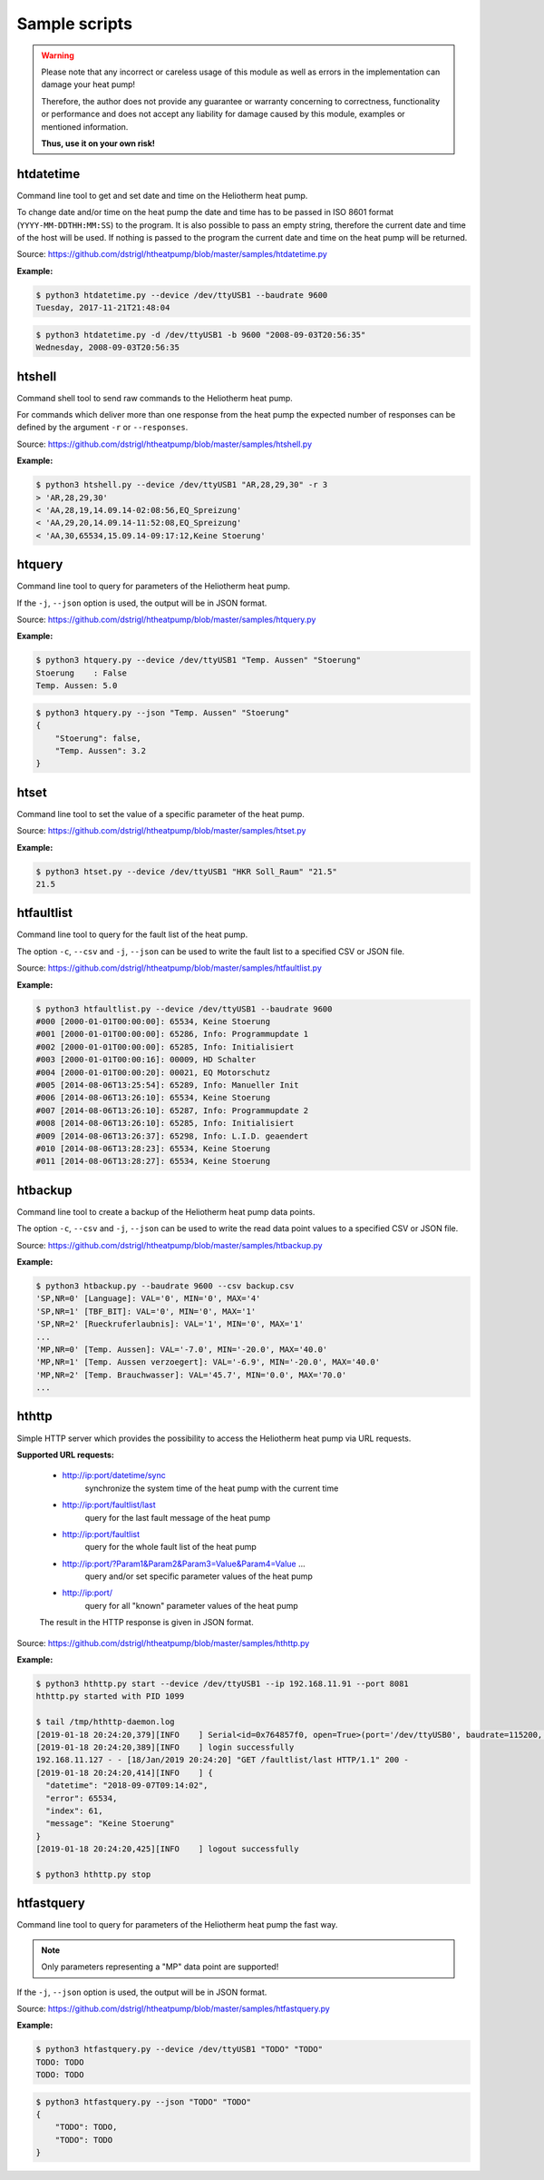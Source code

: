 .. _htscripts:

Sample scripts
==============

.. warning::

   Please note that any incorrect or careless usage of this module as well as
   errors in the implementation can damage your heat pump!

   Therefore, the author does not provide any guarantee or warranty concerning
   to correctness, functionality or performance and does not accept any liability
   for damage caused by this module, examples or mentioned information.

   **Thus, use it on your own risk!**


htdatetime
----------

Command line tool to get and set date and time on the Heliotherm heat pump.

To change date and/or time on the heat pump the date and time has to be passed in ISO 8601 format
(``YYYY-MM-DDTHH:MM:SS``) to the program. It is also possible to pass an empty string, therefore
the current date and time of the host will be used. If nothing is passed to the program the current
date and time on the heat pump will be returned.

Source: https://github.com/dstrigl/htheatpump/blob/master/samples/htdatetime.py

**Example:**

.. code-block:: shell

    $ python3 htdatetime.py --device /dev/ttyUSB1 --baudrate 9600
    Tuesday, 2017-11-21T21:48:04

.. code-block:: shell

    $ python3 htdatetime.py -d /dev/ttyUSB1 -b 9600 "2008-09-03T20:56:35"
    Wednesday, 2008-09-03T20:56:35


htshell
-------

Command shell tool to send raw commands to the Heliotherm heat pump.

For commands which deliver more than one response from the heat pump the expected number of responses
can be defined by the argument ``-r`` or ``--responses``.

Source: https://github.com/dstrigl/htheatpump/blob/master/samples/htshell.py

**Example:**

.. code-block:: shell

    $ python3 htshell.py --device /dev/ttyUSB1 "AR,28,29,30" -r 3
    > 'AR,28,29,30'
    < 'AA,28,19,14.09.14-02:08:56,EQ_Spreizung'
    < 'AA,29,20,14.09.14-11:52:08,EQ_Spreizung'
    < 'AA,30,65534,15.09.14-09:17:12,Keine Stoerung'


htquery
-------

Command line tool to query for parameters of the Heliotherm heat pump.

If the ``-j``, ``--json`` option is used, the output will be in JSON format.

Source: https://github.com/dstrigl/htheatpump/blob/master/samples/htquery.py

**Example:**

.. code-block:: shell

    $ python3 htquery.py --device /dev/ttyUSB1 "Temp. Aussen" "Stoerung"
    Stoerung    : False
    Temp. Aussen: 5.0

.. code-block:: shell

    $ python3 htquery.py --json "Temp. Aussen" "Stoerung"
    {
        "Stoerung": false,
        "Temp. Aussen": 3.2
    }


htset
-----

Command line tool to set the value of a specific parameter of the heat pump.

Source: https://github.com/dstrigl/htheatpump/blob/master/samples/htset.py

**Example:**

.. code-block:: shell

    $ python3 htset.py --device /dev/ttyUSB1 "HKR Soll_Raum" "21.5"
    21.5


htfaultlist
-----------

Command line tool to query for the fault list of the heat pump.

The option ``-c``, ``--csv`` and ``-j``, ``--json`` can be used to write the
fault list to a specified CSV or JSON file.

Source: https://github.com/dstrigl/htheatpump/blob/master/samples/htfaultlist.py

**Example:**

.. code-block:: shell

    $ python3 htfaultlist.py --device /dev/ttyUSB1 --baudrate 9600
    #000 [2000-01-01T00:00:00]: 65534, Keine Stoerung
    #001 [2000-01-01T00:00:00]: 65286, Info: Programmupdate 1
    #002 [2000-01-01T00:00:00]: 65285, Info: Initialisiert
    #003 [2000-01-01T00:00:16]: 00009, HD Schalter
    #004 [2000-01-01T00:00:20]: 00021, EQ Motorschutz
    #005 [2014-08-06T13:25:54]: 65289, Info: Manueller Init
    #006 [2014-08-06T13:26:10]: 65534, Keine Stoerung
    #007 [2014-08-06T13:26:10]: 65287, Info: Programmupdate 2
    #008 [2014-08-06T13:26:10]: 65285, Info: Initialisiert
    #009 [2014-08-06T13:26:37]: 65298, Info: L.I.D. geaendert
    #010 [2014-08-06T13:28:23]: 65534, Keine Stoerung
    #011 [2014-08-06T13:28:27]: 65534, Keine Stoerung


htbackup
--------

Command line tool to create a backup of the Heliotherm heat pump data points.

The option ``-c``, ``--csv`` and ``-j``, ``--json`` can be used to write the
read data point values to a specified CSV or JSON file.

Source: https://github.com/dstrigl/htheatpump/blob/master/samples/htbackup.py

**Example:**

.. code-block:: shell

    $ python3 htbackup.py --baudrate 9600 --csv backup.csv
    'SP,NR=0' [Language]: VAL='0', MIN='0', MAX='4'
    'SP,NR=1' [TBF_BIT]: VAL='0', MIN='0', MAX='1'
    'SP,NR=2' [Rueckruferlaubnis]: VAL='1', MIN='0', MAX='1'
    ...
    'MP,NR=0' [Temp. Aussen]: VAL='-7.0', MIN='-20.0', MAX='40.0'
    'MP,NR=1' [Temp. Aussen verzoegert]: VAL='-6.9', MIN='-20.0', MAX='40.0'
    'MP,NR=2' [Temp. Brauchwasser]: VAL='45.7', MIN='0.0', MAX='70.0'
    ...


hthttp
------

Simple HTTP server which provides the possibility to access the Heliotherm heat pump via URL requests.

**Supported URL requests:**

  * http://ip:port/datetime/sync
      synchronize the system time of the heat pump with the current time
  * http://ip:port/faultlist/last
      query for the last fault message of the heat pump
  * http://ip:port/faultlist
      query for the whole fault list of the heat pump
  * http://ip:port/?Param1&Param2&Param3=Value&Param4=Value ...
      query and/or set specific parameter values of the heat pump
  * http://ip:port/
      query for all "known" parameter values of the heat pump

  The result in the HTTP response is given in JSON format.

Source: https://github.com/dstrigl/htheatpump/blob/master/samples/hthttp.py

**Example:**

.. code-block:: shell

    $ python3 hthttp.py start --device /dev/ttyUSB1 --ip 192.168.11.91 --port 8081
    hthttp.py started with PID 1099

    $ tail /tmp/hthttp-daemon.log
    [2019-01-18 20:24:20,379][INFO    ] Serial<id=0x764857f0, open=True>(port='/dev/ttyUSB0', baudrate=115200, ...
    [2019-01-18 20:24:20,389][INFO    ] login successfully
    192.168.11.127 - - [18/Jan/2019 20:24:20] "GET /faultlist/last HTTP/1.1" 200 -
    [2019-01-18 20:24:20,414][INFO    ] {
      "datetime": "2018-09-07T09:14:02",
      "error": 65534,
      "index": 61,
      "message": "Keine Stoerung"
    }
    [2019-01-18 20:24:20,425][INFO    ] logout successfully

    $ python3 hthttp.py stop


htfastquery
-----------

Command line tool to query for parameters of the Heliotherm heat pump the fast way.

.. note::

    Only parameters representing a "MP" data point are supported!

If the ``-j``, ``--json`` option is used, the output will be in JSON format.

Source: https://github.com/dstrigl/htheatpump/blob/master/samples/htfastquery.py

**Example:**

.. code-block:: shell

    $ python3 htfastquery.py --device /dev/ttyUSB1 "TODO" "TODO"
    TODO: TODO
    TODO: TODO

.. code-block:: shell

    $ python3 htfastquery.py --json "TODO" "TODO"
    {
        "TODO": TODO,
        "TODO": TODO
    }
